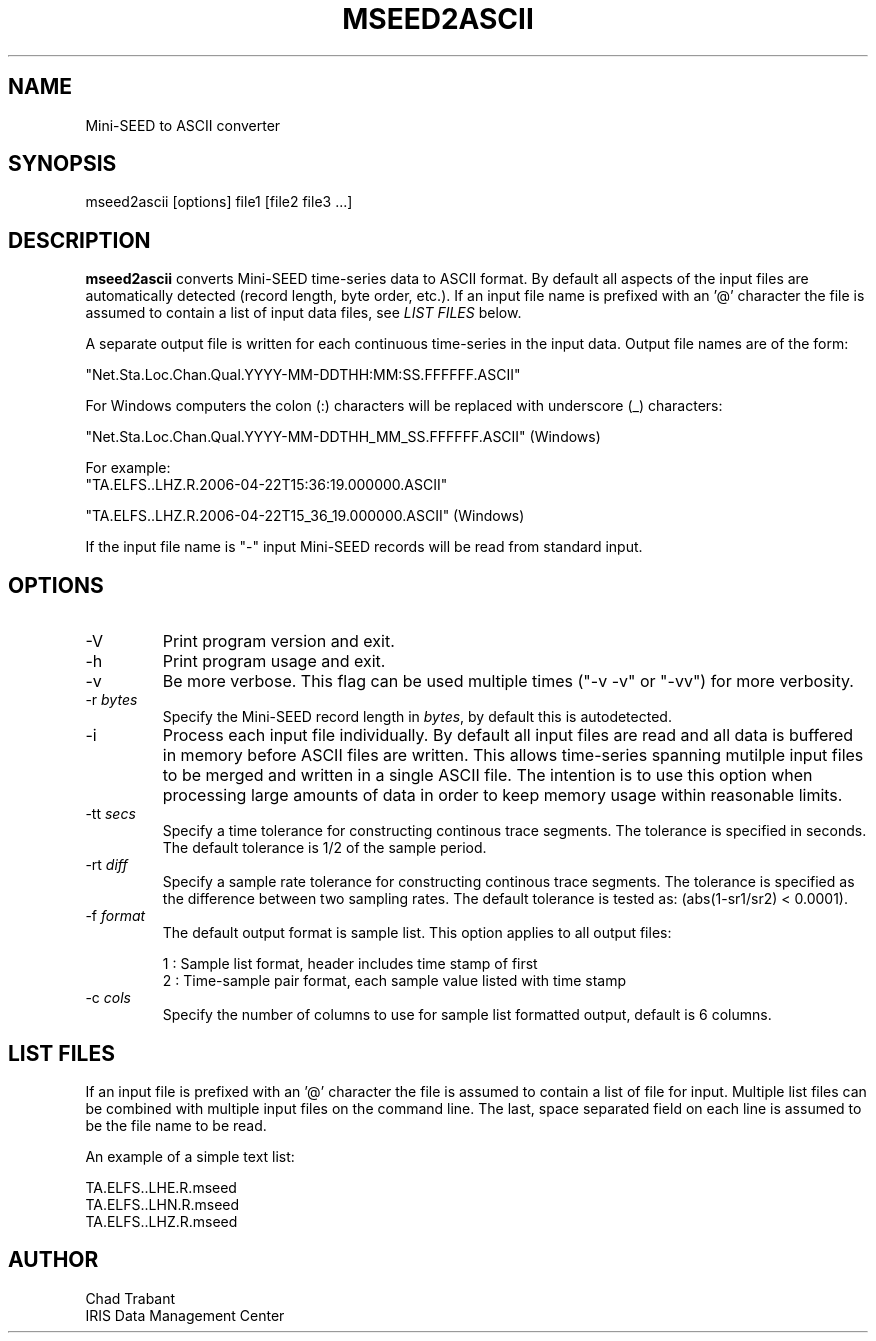 .TH MSEED2ASCII 1 2009/11/24
.SH NAME
Mini-SEED to ASCII converter

.SH SYNOPSIS
.nf
mseed2ascii [options] file1 [file2 file3 ...]

.fi
.SH DESCRIPTION
\fBmseed2ascii\fP converts Mini-SEED time-series data to ASCII format.
By default all aspects of the input files are automatically detected
(record length, byte order, etc.).  If an input file name is prefixed
with an '@' character the file is assumed to contain a list of input
data files, see \fILIST FILES\fP below.

A separate output file is written for each continuous time-series in
the input data.  Output file names are of the form:

.nf
"Net.Sta.Loc.Chan.Qual.YYYY-MM-DDTHH:MM:SS.FFFFFF.ASCII"
.fi

For Windows computers the colon (:) characters will be replaced with underscore (_) characters:

.nf
"Net.Sta.Loc.Chan.Qual.YYYY-MM-DDTHH_MM_SS.FFFFFF.ASCII" (Windows)

For example:
"TA.ELFS..LHZ.R.2006-04-22T15:36:19.000000.ASCII"

"TA.ELFS..LHZ.R.2006-04-22T15_36_19.000000.ASCII" (Windows)
.fi

If the input file name is "-" input Mini-SEED records will be read
from standard input.

.SH OPTIONS

.IP "-V         "
Print program version and exit.

.IP "-h         "
Print program usage and exit.

.IP "-v         "
Be more verbose.  This flag can be used multiple times ("-v -v" or
"-vv") for more verbosity.

.IP "-r \fIbytes\fP"
Specify the Mini-SEED record length in \fIbytes\fP, by default this is
autodetected.

.IP "-i         "
Process each input file individually.  By default all input files are
read and all data is buffered in memory before ASCII files are written.
This allows time-series spanning mutilple input files to be merged and
written in a single ASCII file.  The intention is to use this option
when processing large amounts of data in order to keep memory usage
within reasonable limits.

.IP "-tt \fIsecs\fP"
Specify a time tolerance for constructing continous trace segments.
The tolerance is specified in seconds.  The default tolerance is 1/2
of the sample period.

.IP "-rt \fIdiff\fP"
Specify a sample rate tolerance for constructing continous trace
segments.  The tolerance is specified as the difference between two
sampling rates.  The default tolerance is tested as: (abs(1-sr1/sr2) <
0.0001).

.IP "-f \fIformat\fP"
The default output format is sample list.  This option applies to all
output files:

.nf
1 : Sample list format, header includes time stamp of first
2 : Time-sample pair format, each sample value listed with time stamp
.fi

.IP "-c \fIcols\fP"
Specify the number of columns to use for sample list formatted output,
default is 6 columns.

.SH LIST FILES
If an input file is prefixed with an '@' character the file is assumed
to contain a list of file for input.  Multiple list files can be
combined with multiple input files on the command line.  The last,
space separated field on each line is assumed to be the file name to
be read.

An example of a simple text list:

.nf
TA.ELFS..LHE.R.mseed
TA.ELFS..LHN.R.mseed
TA.ELFS..LHZ.R.mseed
.fi

.SH AUTHOR
.nf
Chad Trabant
IRIS Data Management Center
.fi
